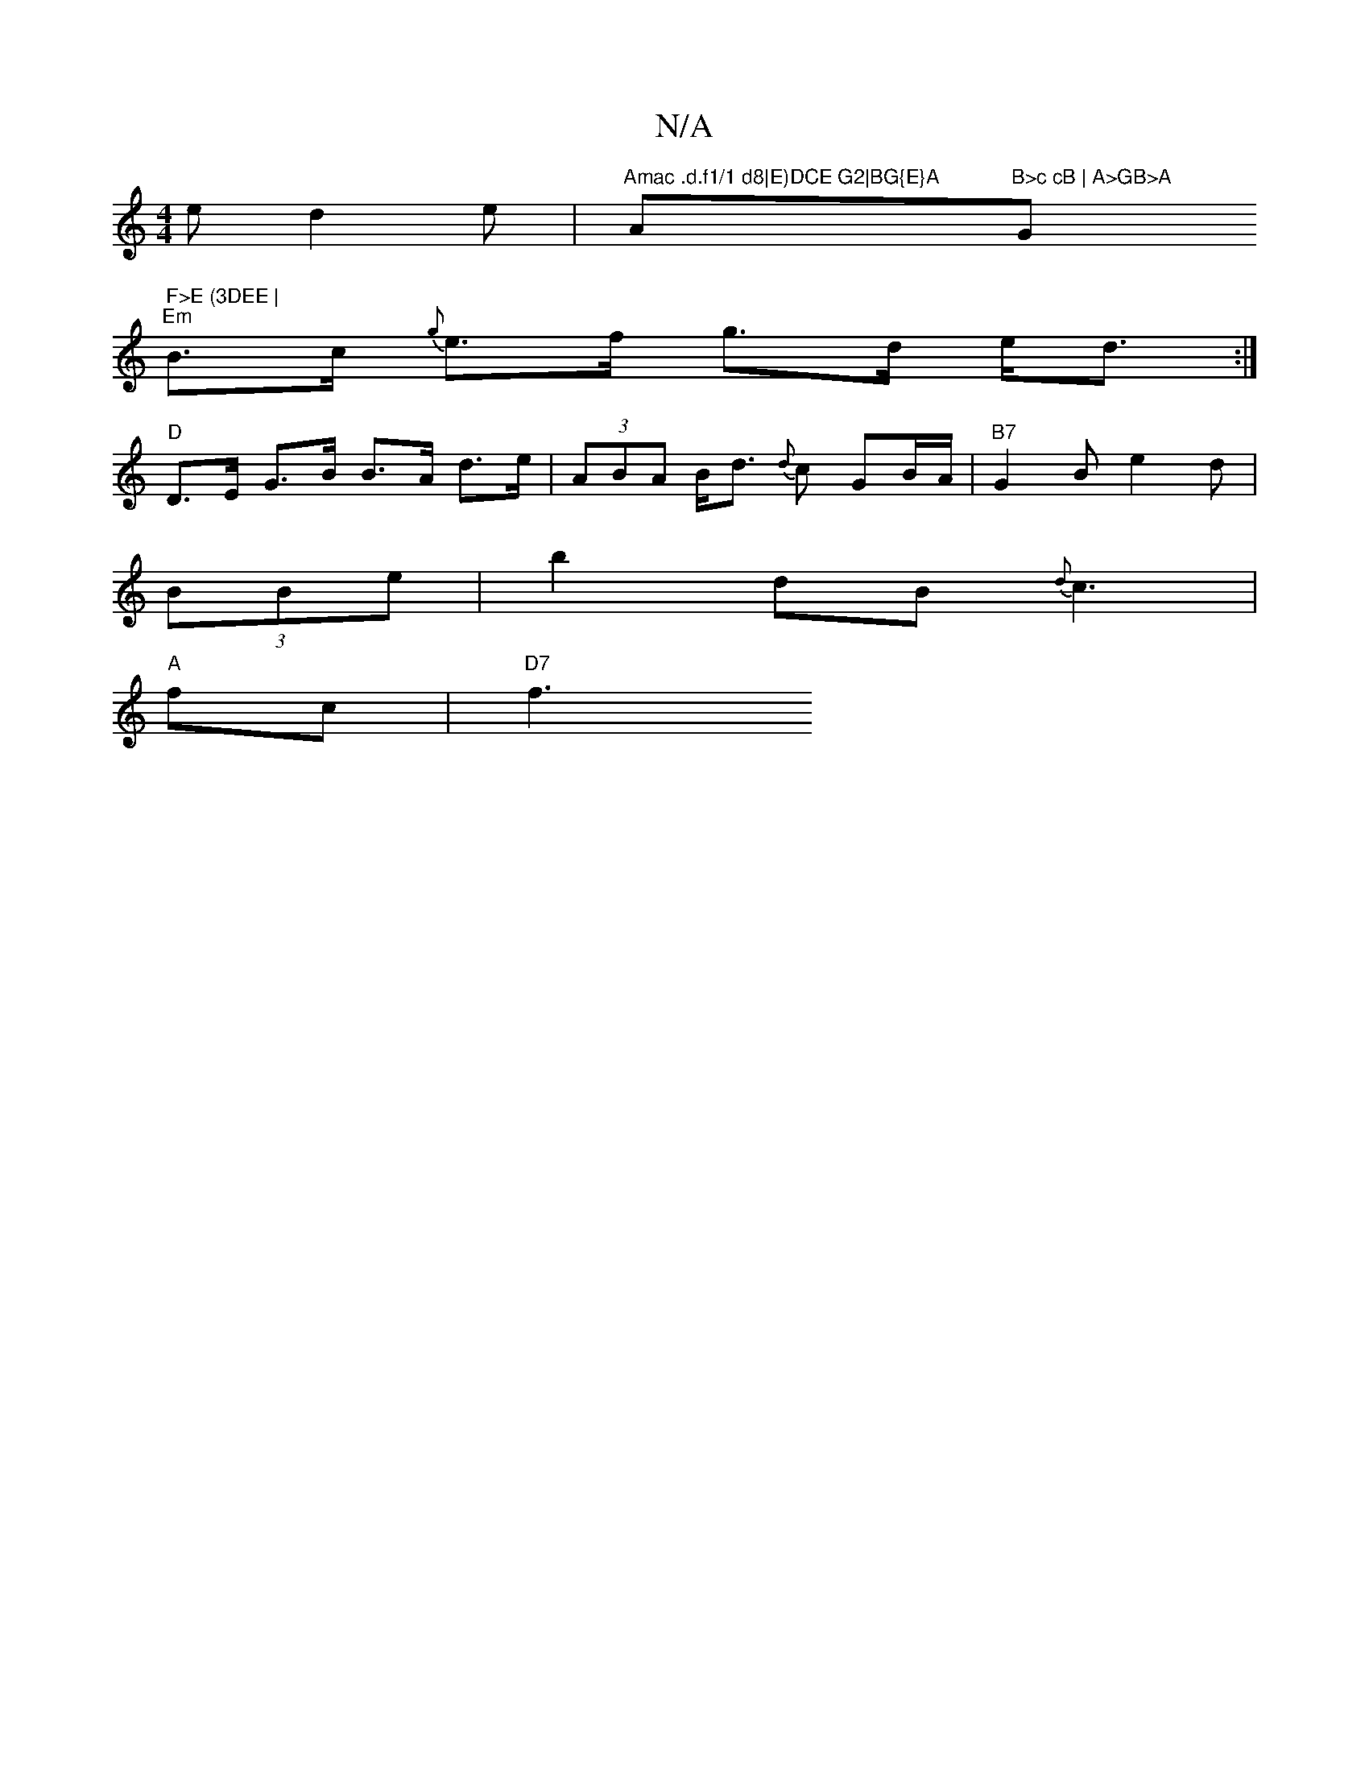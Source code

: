 X:1
T:N/A
M:4/4
R:N/A
K:Cmajor
e d2e | "Amac .d.f1/1 d8|E)DCE G2|BG{E}A "A"B>c cB | A>GB>A "G" F>E (3DEE |
"Em"B>c {g}e>f g>d e<d :|
"D" D>E G>B B>A d>e | (3ABA B<d {d}c GB/A/ | "B7" G2 B e2 d|
(3BBe|b2 dB -{d}c3 |
"A" f-c |"D7" f3